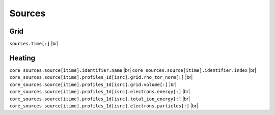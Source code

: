 ============
Sources
============

Grid
----


``sources.time[:]`` |br|


Heating
-------

``core_sources.source[itime].identifier.name`` |br|
``core_sources.source[itime].identifier.index`` |br|
``core_sources.source[itime].profiles_1d[isrc].grid.rho_tor_norm[:]`` |br|
``core_sources.source[itime].profiles_1d[isrc].grid.volume[:]`` |br|
``core_sources.source[itime].profiles_1d[isrc].electrons.energy[:]`` |br|     
``core_sources.source[itime].profiles_1d[isrc].total_ion_energy[:]`` |br|    
``core_sources.source[itime].profiles_1d[isrc].electrons.particles[:]`` |br|  

.. |br| raw:: html

      <br>
